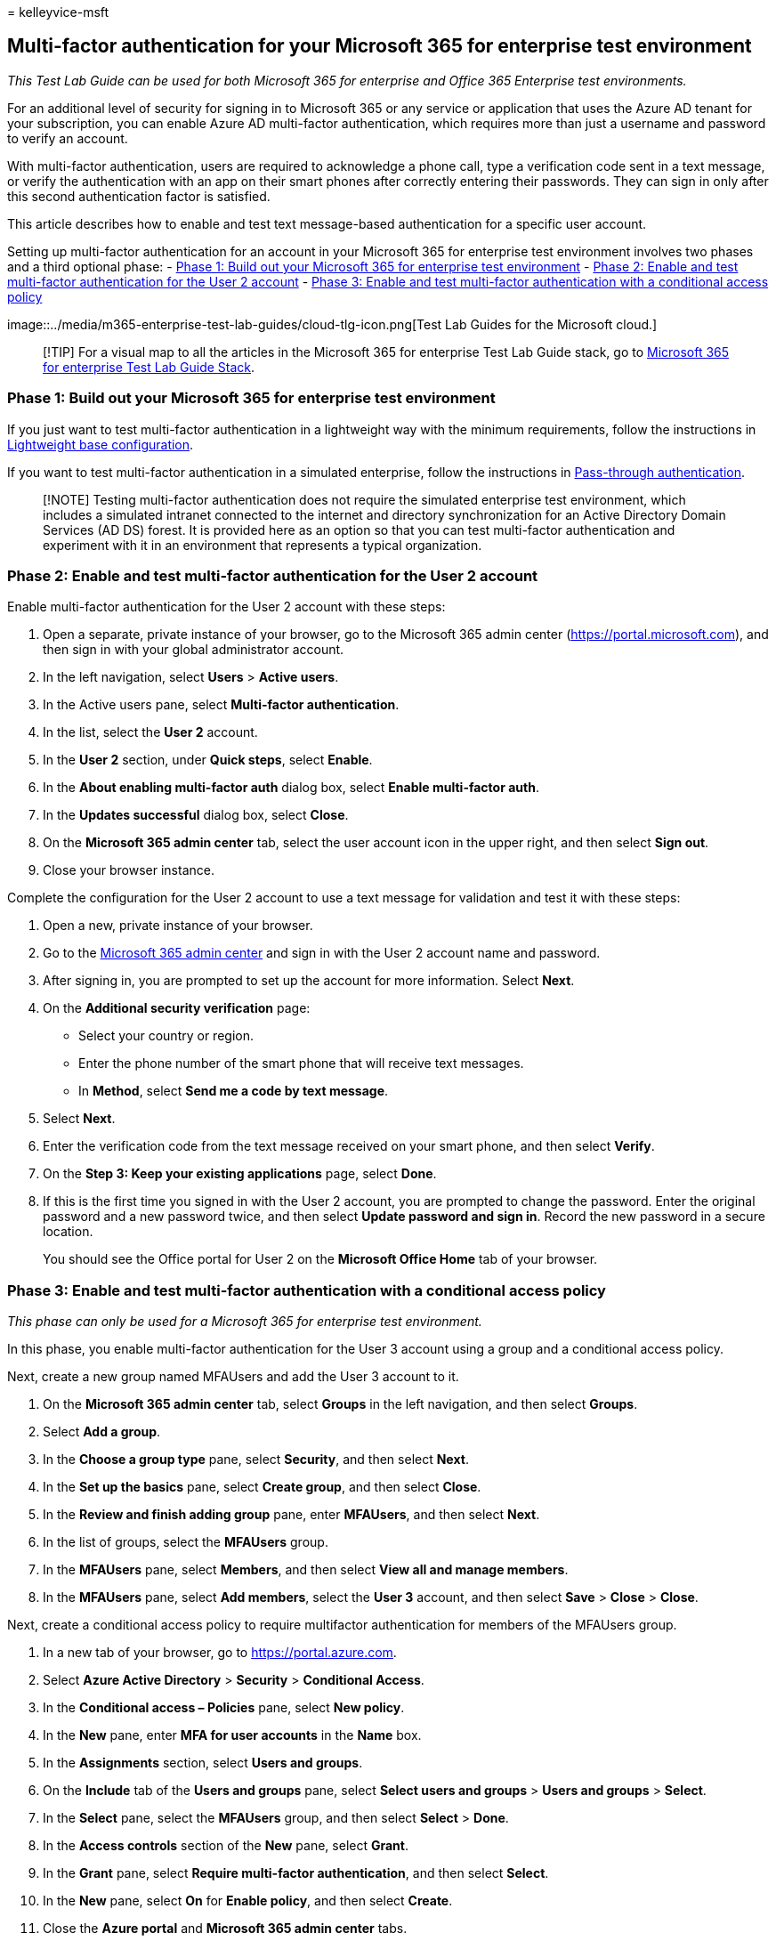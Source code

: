 = 
kelleyvice-msft

== Multi-factor authentication for your Microsoft 365 for enterprise test environment

_This Test Lab Guide can be used for both Microsoft 365 for enterprise
and Office 365 Enterprise test environments._

For an additional level of security for signing in to Microsoft 365 or
any service or application that uses the Azure AD tenant for your
subscription, you can enable Azure AD multi-factor authentication, which
requires more than just a username and password to verify an account.

With multi-factor authentication, users are required to acknowledge a
phone call, type a verification code sent in a text message, or verify
the authentication with an app on their smart phones after correctly
entering their passwords. They can sign in only after this second
authentication factor is satisfied.

This article describes how to enable and test text message-based
authentication for a specific user account.

Setting up multi-factor authentication for an account in your Microsoft
365 for enterprise test environment involves two phases and a third
optional phase: -
link:#phase-1-build-out-your-microsoft-365-for-enterprise-test-environment[Phase
1: Build out your Microsoft 365 for enterprise test environment] -
link:#phase-2-enable-and-test-multi-factor-authentication-for-the-user-2-account[Phase
2: Enable and test multi-factor authentication for the User 2 account] -
link:#phase-3-enable-and-test-multi-factor-authentication-with-a-conditional-access-policy[Phase
3: Enable and test multi-factor authentication with a conditional access
policy]

image::../media/m365-enterprise-test-lab-guides/cloud-tlg-icon.png[Test
Lab Guides for the Microsoft cloud.]

____
[!TIP] For a visual map to all the articles in the Microsoft 365 for
enterprise Test Lab Guide stack, go to
link:../downloads/Microsoft365EnterpriseTLGStack.pdf[Microsoft 365 for
enterprise Test Lab Guide Stack].
____

=== Phase 1: Build out your Microsoft 365 for enterprise test environment

If you just want to test multi-factor authentication in a lightweight
way with the minimum requirements, follow the instructions in
link:lightweight-base-configuration-microsoft-365-enterprise.md[Lightweight
base configuration].

If you want to test multi-factor authentication in a simulated
enterprise, follow the instructions in
link:pass-through-auth-m365-ent-test-environment.md[Pass-through
authentication].

____
[!NOTE] Testing multi-factor authentication does not require the
simulated enterprise test environment, which includes a simulated
intranet connected to the internet and directory synchronization for an
Active Directory Domain Services (AD DS) forest. It is provided here as
an option so that you can test multi-factor authentication and
experiment with it in an environment that represents a typical
organization.
____

=== Phase 2: Enable and test multi-factor authentication for the User 2 account

Enable multi-factor authentication for the User 2 account with these
steps:

[arabic]
. Open a separate, private instance of your browser, go to the Microsoft
365 admin center (https://portal.microsoft.com), and then sign in with
your global administrator account.
. In the left navigation, select *Users* > *Active users*.
. In the Active users pane, select *Multi-factor authentication*.
. In the list, select the *User 2* account.
. In the *User 2* section, under *Quick steps*, select *Enable*.
. In the *About enabling multi-factor auth* dialog box, select *Enable
multi-factor auth*.
. In the *Updates successful* dialog box, select *Close*.
. On the *Microsoft 365 admin center* tab, select the user account icon
in the upper right, and then select *Sign out*.
. Close your browser instance.

Complete the configuration for the User 2 account to use a text message
for validation and test it with these steps:

[arabic]
. Open a new, private instance of your browser.
. Go to the https://admin.microsoft.com[Microsoft 365 admin center] and
sign in with the User 2 account name and password.
. After signing in, you are prompted to set up the account for more
information. Select *Next*.
. On the *Additional security verification* page:
* Select your country or region.
* Enter the phone number of the smart phone that will receive text
messages.
* In *Method*, select *Send me a code by text message*.
. Select *Next*.
. Enter the verification code from the text message received on your
smart phone, and then select *Verify*.
. On the *Step 3: Keep your existing applications* page, select *Done*.
. If this is the first time you signed in with the User 2 account, you
are prompted to change the password. Enter the original password and a
new password twice, and then select *Update password and sign in*.
Record the new password in a secure location.
+
You should see the Office portal for User 2 on the *Microsoft Office
Home* tab of your browser.

=== Phase 3: Enable and test multi-factor authentication with a conditional access policy

_This phase can only be used for a Microsoft 365 for enterprise test
environment._

In this phase, you enable multi-factor authentication for the User 3
account using a group and a conditional access policy.

Next, create a new group named MFAUsers and add the User 3 account to
it.

[arabic]
. On the *Microsoft 365 admin center* tab, select *Groups* in the left
navigation, and then select *Groups*.
. Select *Add a group*.
. In the *Choose a group type* pane, select *Security*, and then select
*Next*.
. In the *Set up the basics* pane, select *Create group*, and then
select *Close*.
. In the *Review and finish adding group* pane, enter *MFAUsers*, and
then select *Next*.
. In the list of groups, select the *MFAUsers* group.
. In the *MFAUsers* pane, select *Members*, and then select *View all
and manage members*.
. In the *MFAUsers* pane, select *Add members*, select the *User 3*
account, and then select *Save* > *Close* > *Close*.

Next, create a conditional access policy to require multifactor
authentication for members of the MFAUsers group.

[arabic]
. In a new tab of your browser, go to https://portal.azure.com.
. Select *Azure Active Directory* > *Security* > *Conditional Access*.
. In the *Conditional access – Policies* pane, select *New policy*.
. In the *New* pane, enter *MFA for user accounts* in the *Name* box.
. In the *Assignments* section, select *Users and groups*.
. On the *Include* tab of the *Users and groups* pane, select *Select
users and groups* > *Users and groups* > *Select*.
. In the *Select* pane, select the *MFAUsers* group, and then select
*Select* > *Done*.
. In the *Access controls* section of the *New* pane, select *Grant*.
. In the *Grant* pane, select *Require multi-factor authentication*, and
then select *Select*.
. In the *New* pane, select *On* for *Enable policy*, and then select
*Create*.
. Close the *Azure portal* and *Microsoft 365 admin center* tabs.

To test this policy, sign out and sign in with the User 3 account. You
should be prompted to configure MFA. This demonstrates that the MFAUsers
policy is being applied.

=== Next step

Explore additional
link:m365-enterprise-test-lab-guides.md#identity[identity] features and
capabilities in your test environment.

=== See also

link:deploy-identity-solution-overview.md[Deploy identity]

link:m365-enterprise-test-lab-guides.md[Microsoft 365 for enterprise
Test Lab Guides]

link:microsoft-365-overview.md[Microsoft 365 for enterprise overview]

link:/microsoft-365-enterprise/[Microsoft 365 for enterprise
documentation]
